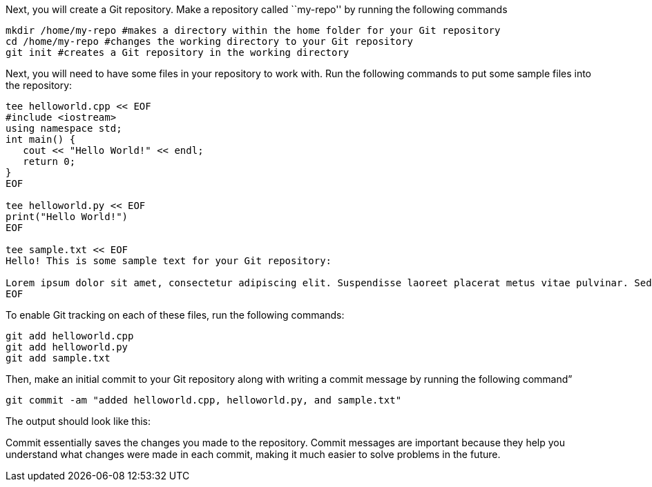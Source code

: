Next, you will create a Git repository. Make a repository called
``my-repo'' by running the following commands

[source,bash]
----
mkdir /home/my-repo #makes a directory within the home folder for your Git repository
cd /home/my-repo #changes the working directory to your Git repository
git init #creates a Git repository in the working directory
----

Next, you will need to have some files in your repository to work with.
Run the following commands to put some sample files into the repository:

[source,bash]
----
tee helloworld.cpp << EOF
#include <iostream>
using namespace std;
int main() {
   cout << "Hello World!" << endl;
   return 0;
}
EOF

tee helloworld.py << EOF
print("Hello World!")
EOF

tee sample.txt << EOF
Hello! This is some sample text for your Git repository:

Lorem ipsum dolor sit amet, consectetur adipiscing elit. Suspendisse laoreet placerat metus vitae pulvinar. Sed dictum dui ut metus vulputate scelerisque. Morbi molestie sem augue, at varius elit volutpat eu. Nulla eget lectus ac metus pretium molestie. Proin in dolor a arcu gravida viverra. Suspendisse gravida viverra odio, non consectetur nisi efficitur in. Pellentesque placerat tortor libero, vitae placerat nulla dignissim quis. Suspendisse ut dui quam. Nullam nec diam elit.
EOF
----

To enable Git tracking on each of these files, run the following
commands:

[source,bash]
----
git add helloworld.cpp
git add helloworld.py
git add sample.txt
----

Then, make an initial commit to your Git repository along with writing a
commit message by running the following command”

[source,bash]
----
git commit -am "added helloworld.cpp, helloworld.py, and sample.txt"
----

The output should look like this:

Commit essentially saves the changes you made to the repository. Commit
messages are important because they help you understand what changes
were made in each commit, making it much easier to solve problems in the
future.
